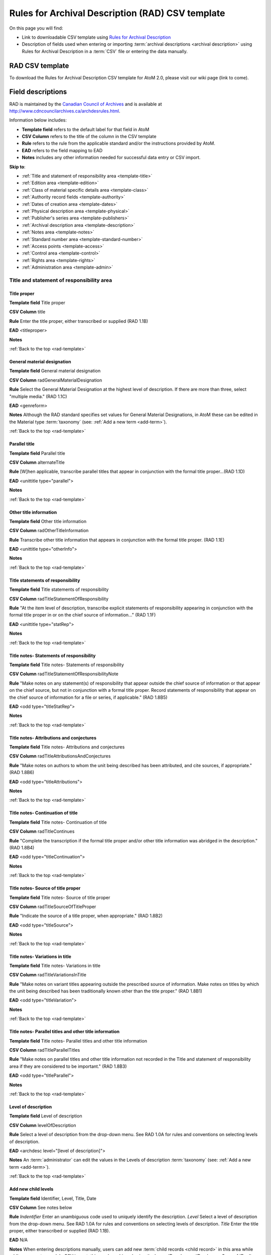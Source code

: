 .. _rad-template:

=================================================
Rules for Archival Description (RAD) CSV template
=================================================

On this page you will find:

* Link to downloadable CSV template using
  `Rules for Archival Description <http://www.cdncouncilarchives.ca/archdesrules.html>`_
* Description of fields used when entering or importing
  :term:`archival descriptions <archival description>` using Rules for Archival
  Description in a :term:`CSV` file or entering the data manually.

.. seealso::

   * :ref:`archival-descriptions`
   * :ref:`csv-testing-import`


RAD CSV template
================

To download the Rules for Archival Description CSV template for AtoM 2.0,
please visit our wiki page (link to come).

Field descriptions
==================

RAD is maintained by the `Canadian Council of Archives
<http://www.cdncouncilarchives.ca>`_ and is available at
http://www.cdncouncilarchives.ca/archdesrules.html.

Information below includes:

* **Template field** refers to the default label for that field in AtoM
* **CSV Column** refers to the title of the column in the CSV template
* **Rule** refers to the rule from the applicable standard and/or the
  instructions provided by AtoM.
* **EAD** refers to the field mapping to EAD
* **Notes** includes any other information needed for successful data entry or
  CSV import.

**Skip to**:

* :ref:`Title and statement of responsibility area <template-title>`
* :ref:`Edition area <template-edition>`
* :ref:`Class of material specific details area <template-class>`
* :ref:`Authority record fields <template-authority>`
* :ref:`Dates of creation area <template-dates>`
* :ref:`Physical description area <template-physical>`
* :ref:`Publisher's series area <template-publishers>`
* :ref:`Archival description area <template-description>`
* :ref:`Notes area <template-notes>`
* :ref:`Standard number area <template-standard-number>`
* :ref:`Access points <template-access>`
* :ref:`Control area <template-control>`
* :ref:`Rights area <template-rights>`
* :ref:`Administration area <template-admin>`

.. _template-title:

Title and statement of responsibility area
^^^^^^^^^^^^^^^^^^^^^^^^^^^^^^^^^^^^^^^^^^

Title proper
------------

**Template field** Title proper

**CSV Column** title

**Rule** Enter the title proper, either transcribed or supplied (RAD 1.1B)

**EAD** <titleproper>

**Notes**

:ref:`Back to the top <rad-template>`

General material designation
----------------------------

**Template field** General material designation

**CSV Column** radGeneralMaterialDesignation

**Rule** Select the General Material Designation at the highest level of
description. If there are more than three, select "multiple media." (RAD 1.1C)

**EAD** <genreform>

**Notes** Although the RAD standard specifies set values for General Material
Designations, in AtoM these can be edited in the Material type
:term:`taxonomy` (see: :ref:`Add a new term <add-term>`).

:ref:`Back to the top <rad-template>`

Parallel title
--------------

**Template field** Parallel title

**CSV Column** alternateTitle

**Rule** [W]hen applicable, transcribe parallel titles that appear in
conjunction with the formal title proper...(RAD 1.1D)

**EAD** <unittitle type="parallel">

**Notes**

:ref:`Back to the top <rad-template>`

Other title information
-----------------------

**Template field** Other title information

**CSV Column** radOtherTitleInformation

**Rule** Transcribe other title information that appears in conjunction with
the formal title proper. (RAD 1.1E)

**EAD** <unittitle type="otherInfo">

**Notes**

:ref:`Back to the top <rad-template>`

Title statements of responsibility
----------------------------------

**Template field** Title statements of responsibility

**CSV Column** radTitleStatementOfResponsibility

**Rule** "At the item level of description, transcribe explicit statements of
responsibility appearing in conjunction with the formal title proper in or on
the chief source of information..." (RAD 1.1F)

**EAD** <unittitle type="statRep">

**Notes**

:ref:`Back to the top <rad-template>`

Title notes- Statements of responsibility
-----------------------------------------

**Template field** Title notes- Statements of responsibility

**CSV Column** radTitleStatementOfResponsibilityNote

**Rule** "Make notes on any statement(s) of
responsibility that appear outside the chief source of information or that appear on the
chief source, but not in conjunction with a formal title proper. Record statements of
responsibility that appear on the chief source of information for a file or series, if
applicable." (RAD 1.8B5)

**EAD** <odd type="titleStatRep">

**Notes**

:ref:`Back to the top <rad-template>`

Title notes- Attributions and conjectures
-----------------------------------------

**Template field** Title notes- Attributions and conjectures

**CSV Column** radTitleAttributionsAndConjectures

**Rule** "Make notes on authors to whom the unit being
described has been attributed, and cite sources, if appropriate." (RAD 1.8B6)

**EAD** <odd type="titleAttributions">

**Notes**

:ref:`Back to the top <rad-template>`

Title notes- Continuation of title
----------------------------------

**Template field** Title notes- Continuation of title

**CSV Column** radTitleContinues

**Rule** "Complete the transcription if the formal title proper and/or
other title information was abridged in the description." (RAD 1.8B4)

**EAD** <odd type="titleContinuation">

**Notes**

:ref:`Back to the top <rad-template>`

Title notes- Source of title proper
-----------------------------------

**Template field** Title notes- Source of title proper

**CSV Column** radTitleSourceOfTitleProper

**Rule** "Indicate the source of a title proper, when appropriate." (RAD
1.8B2)

**EAD** <odd type="titleSource">

**Notes**

:ref:`Back to the top <rad-template>`

Title notes- Variations in title
--------------------------------

**Template field** Title notes- Variations in title

**CSV Column** radTitleVariationsInTitle

**Rule** "Make notes on variant titles appearing outside the prescribed
source of information. Make notes on titles by which the unit being described has been
traditionally known other than the title proper." (RAD 1.8B1)

**EAD** <odd type="titleVariation">

**Notes**

:ref:`Back to the top <rad-template>`

Title notes- Parallel titles and other title information
--------------------------------------------------------

**Template field** Title notes- Parallel titles and other title information

**CSV Column** radTitleParallelTitles

**Rule** "Make notes on parallel titles and other title information not
recorded in the Title and statement of responsibility area if they are
considered to be important." (RAD 1.8B3)

**EAD** <odd type="titleParallel">

**Notes**

:ref:`Back to the top <rad-template>`

Level of description
--------------------

**Template field** Level of description

**CSV Column** levelOfDescription

**Rule** Select a level of description from the drop-down menu. See RAD 1.0A for
rules and conventions on selecting levels of description.

**EAD** <archdesc level="[level of description]">

**Notes** An :term:`administrator` can edit the values in the Levels of
description :term:`taxonomy` (see: :ref:`Add a new term <add-term>`).

:ref:`Back to the top <rad-template>`

Add new child levels
--------------------

**Template field** Identifier, Level, Title, Date

**CSV Column** See notes below

**Rule** *Indentifier* Enter an unambiguous code used to uniquely identify the
description. *Level* Select a level of description from the drop-down menu.
See RAD 1.0A for rules and conventions on selecting levels of description.
*Title* Enter the title proper, either transcribed or supplied (RAD 1.1B).

**EAD** N/A

**Notes** When entering descriptions manually, users can add new
:term:`child records <child record>` in this area while adding a parent record.
In CSV import, this can be achieved using the legacyID and parentID columns. See
:ref:`Dealing with hierarchical data in CSV <csv-legacy-id-mapping>`.

Repository
----------

**Template field** Repository

**CSV Column** repository

**Rule** Select the repository that has custody and
control of the archival material. The values in this field are drawn from the
Authorized form of name field in archival institution records. Search for an
existing name by typing the first few characters of the name. Alternatively,
type a new name to create and link to a new archival institution.

**EAD** <repository> <corpname>

**Notes**

:ref:`Back to the top <rad-template>`

Reference code
--------------

**Template field** Identifier

**CSV Column** identifier

**Rule** Enter an unambiguous code used to uniquely identify the description.

**EAD** <unitid>

**Notes** This field displays to non-logged in users as "Reference code."
While editing the record, the full reference code including any identifiers
:ref:`inherited <inherit-reference-code>` from higher levels will appear
below the Identifier field.

.. image:: images/identifier.*
   :align: center
   :width: 60%
   :alt: Entering an identifier to an archival description.

Users can also enter alternative identifier(s) by clicking the link below the
identifier field. This allows the user to give a label to the alternative
identifier indicating its purpose and usage as well as the alternative
identifier.

.. image:: images/identifier-alternative.*
   :align: center
   :width: 60%
   :alt: Entering an identifier with the alternative identifier area open.

:ref:`Back to the top <rad-template>`

.. _template-edition:

Edition area
^^^^^^^^^^^^

Edition statement
-----------------

**Template field** Edition statement

**CSV Column** radEdition

**Rule** "Transcribe the edition statement relating to the item being
described." (RAD 1.2B1) "If the item being described lacks an edition
statement but is known to contain significant changes from other editions,
supply a suitable brief statement in the language and script of the title
proper and enclose it in square brackets." (RAD 1.2B3)

**EAD** <edition>

**Notes**

:ref:`Back to the top <rad-template>`

Edition statement of responsibility
-----------------------------------

**Template field** Edition statement of responsibility

**CSV Column** radEditionStatementOfResponsibility

**Rule** "Transcribe a statement of responsibility relating to one or more
editions, but not to all editions, of the item being described following the
edition statement if there is one." (RAD 1.2.C1) "When describing the first
edition, give all statements of responsibility in the Title and statement of
responsibility area." (RAD 1.2C2)

**EAD** <unittitle type="statRep"> <edition>

**Notes**

:ref:`Back to the top <rad-template>`

.. _template-class:

Class of materials specific details area
^^^^^^^^^^^^^^^^^^^^^^^^^^^^^^^^^^^^^^^^

RAD: "1.3A. Preliminary rule: 1.3A1. Scope: For instructions regarding this
area, refer to the chapters dealing with the class(es) of material that use
it."


Statement of scale (cartographic)
---------------------------------

**Template field** Statement of scale (cartographic)

**CSV Column** radStatementOfScaleCartographic

**Rule** "Give the scale of the unit being described...as a representative
fraction (RF) expressed as a ratio (1: ). Precede the ratio by Scale. Give the
scale even if it is already recorded as part of the title proper or other
title information." (RAD 5.3B1)

**EAD** <materialspec type="cartographic">

**Notes**

:ref:`Back to the top <rad-template>`

Statement of projection (cartographic)
--------------------------------------

**Template field** Statement of projection (cartographic)

**CSV Column** radStatementOfProjection

**Rule** "Give the statement of projection if it is found on the prescribed
source(s) of information." (RAD 5.3C1)

**EAD** <materialspec type="projection">

**Notes**

:ref:`Back to the top <rad-template>`

Statement of coordinates (cartographic)
---------------------------------------

**Template field** Statement of coordinates (cartographic)

**CSV Column** radStatementOfCoordinates

**Rule** "At the fonds, series or file levels, record coordinates for the
maximum coverage provided by the materials in the unit, as long as they are
reasonably contiguous." (RAD 5.3D)

**EAD** <materialspec type="coordinates">

**Notes**

:ref:`Back to the top <rad-template>`

Statement of scale (architectural)
----------------------------------

**Template field** Statement of scale (architectural)

**CSV Column** radStatementOfScaleArchitectural

**Rule** "Give in English the scale in the units of measure found on the unit
being described. If there is no English equivalent for the name of the unit
of measure, give the name, within quotation marks, as found on the unit
being described." (RAD 6.3B)

**EAD** <materialspec type="architectural">

**Notes**

:ref:`Back to the top <rad-template>`

Issuing jurisdiction and denomination (philatelic)
--------------------------------------------------

**Template field** Issuing jurisdiction and denomination (philatelic)

**CSV Column** radIssuingJurisdiction

**Rule** "Give the name of the jurisdiction (e.g., government) responsible for
issuing the philatelic records." (RAD 12.3B1) "For all units possessing a
denomination (e.g., postage stamps, revenue stamps, postal stationery items),
give the denomination in a standardized format, recording the denomination
number in arabic numerals followed by the name of the currency unit. Include a
denomination statement even if the denomination is already recorded as part of
the title proper or other title information." (RAD 12.3C1)

**EAD** <materialspec type="philatelic">

**Notes**

:ref:`Back to the top <rad-template>`

.. _template-authority:

Authority record fields
^^^^^^^^^^^^^^^^^^^^^^^

These fields are found in the CSV template but when entering descriptions
manually are found in the :term:`authority record`. However, the description can be
linked to the authority record while entering the data manually.

Creator
-------

**Template field** Creator

**CSV Column** creators

**Rule** Use the Actor name field to link an authority record to this
description. Search for an existing name in the authority records by typing
the first few characters of the name. Alternatively, type a new name to
create and link to a new authority record.

**EAD** <origination> <name>

**Notes** When entering the description manually, the Creator field is found
within the Dates of creation area.

:ref:`Back to the top <rad-template>`

Biographical history
--------------------

**Template field** Biographical history

**CSV Column** creatorHistories

**Rule** "Record in narrative form or as a chronology the main life events,
activities, achievements and/or roles of the entity being described. This may
include information on gender, nationality, family and religious or political
affiliations. Wherever possible, supply dates as an integral component of the
narrative description." (ISAAR 5.2.2)

See also RAD section 1.7B1.

**EAD** <bioghist> <note>

**Notes** When entering data manually, this field needs to be written in the
:term:`authority record`. If an authority record does not already exist, AtoM
will create one when a new creator is entered, above. The user can then
navigate to the authority record to enter the Biographical or Administrative
history (see: :ref:`Authority records <authority-records>`).

When importing descriptions by CSV, by default this column will
create a Biographical history in the :term:`authority record`, regardless of
whether the creator is a person, family, or organization. To specify the
entity type when importing creators, users would need to
:ref:`import authority records <csv-import-authority-records>`.

:ref:`Back to the top <rad-template>`

.. _template-dates:

Dates of creation area
^^^^^^^^^^^^^^^^^^^^^^

When entering data manually, the fields below are accessed by clicking "Add
new" in the dates of creation area.

.. figure:: images/event-entry.*
   :align: right
   :figwidth: 20%
   :width: 100%
   :alt: An image of the data entry fields for the Dates of Creation area

   The data entry fields for the Dates of Creation area

Place
-----




Date(s)
-------

**Template field** Date(s)

**CSV Column** creatorDates

**Rule** "Give the date(s) of creation of the unit being described either as a
single date, or range of dates (for inclusive dates and/or predominant dates).
Always give the inclusive dates. When providing predominant dates, specify
them as such, preceded by the word predominant..." (1.4B2). Record probable
and uncertain dates in square brackets, using the conventions described in RAD
1.4B5.

**EAD** <bioghist> <date type ="creation">

**Notes** This field will display the date as intended by the editor of the
archival description, in the language of the standard being used.

Entering an actor's name will automatically insert the actor's
biographical sketch or administrative history from the
:term:`authority record`.

When entering data manually, users can choose an event type from a
:term:`drop-down menu`. The event types can be edited by an
:term:`administrator` in the Event types :term:`taxonomy` (see:
:ref:`Add a new term <add-term>`). When importing descriptions via CSV, the
event type defaults to Creation.

:ref:`Back to the top <rad-template>`

Dates of creation- Start
------------------------

**Template field** Dates of creation- Start

**CSV Column** creatorDatesStart

**Rule** Enter the start year. Do not use any qualifiers or typographical
symbols to express uncertainty. Acceptable date formats: YYYYMMDD,
YYYY-MM-DD, YYYY-MM, YYYY.

**EAD** <unitdate>

**Notes** This field only displays while editing the description. If AtoM is
able to interpret the start date from the Date(s) field, above, it will
autopopulate upon entering.

:ref:`Back to the top <rad-template>`

Dates of creation- End
----------------------

**Template field** Dates of creation- End

**CSV Column** creatorDatesEnd

**Rule** Enter the end year. Do not use any qualifiers or typographical symbols
to express uncertainty. Acceptable date formats: YYYYMMDD,
YYYY-MM-DD, YYYY-MM, YYYY.

**EAD** <unitdate>

**Notes** This field only displays while editing the description. If AtoM is
able to interpret the start date from the Date(s) field, above, it will
autopopulate upon entering.

:ref:`Back to the top <rad-template>`

Dates of creation- Note
-----------------------

**Template field** Dates of creation- Note

**CSV Column** creatorDatesNotes

**Rule** "Make notes on dates and any details pertaining to the dates of
creation, publication, or distribution, of the unit being described that are
not included in the Date(s) of creation, including publication, distribution,
etc., area and that are considered to be important. " (RAD 1.8B8) "Make notes
on the date(s) of accumulation or collection of the unit being described." RAD
1.8B8a)Dates of creation-

**EAD** <event> <note type="eventNote">

**Notes** This appears while editing as "Event note."

:ref:`Back to the top <rad-template>`

.. _template-physical:

Physical description area
^^^^^^^^^^^^^^^^^^^^^^^^^

Physical description
--------------------

**Template field** Physical description

**CSV Column** extentAndMedium

**Rule** "At all levels record the extent of the unit being described by
giving the number of physical units in arabic numerals and the specific
material designation as instructed in subrule .5B in the chapter(s) dealing
with the broad class(es) of material to which the unit being described
belongs." (RAD 1.5B1) Include other physical details and dimensions as
specified in RAD 1.5C and 1.5D. Separate multiple entries in this field with a
carriage return (i.e. press the Enter key on your keyboard).

**EAD** <physdesc> <extent>

**Notes**

:ref:`Back to the top <rad-template>`

.. _template-publishers:

Publisher's series area
^^^^^^^^^^^^^^^^^^^^^^^

Title proper of publisher's series
----------------------------------

**Template field** Title proper of publisher's series

**CSV Column** radTitleProperOfPublishersSeries

**Rule** "At the item level of description, transcribe a title proper of the
publisher's series as instructed in 1.1B1." (RAD 1.6B)

**EAD** <bibseries> <title>

**Notes**

:ref:`Back to the top <rad-template>`

Parallel titles of publisher's series
-------------------------------------

**Template field** Parallel titles of publisher's series

**CSV Column** radParallelTitlesOfPublishersSeries

**Rule** "Transcribe parallel titles of a publisher's series as instructed in
1.1D." (RAD 1.6C1)

**EAD** <bibseries> <title type="parallel">

**Notes**

:ref:`Back to the top <rad-template>`

Other title information of publisher's series
---------------------------------------------

**Template field** Other title information of publisher's series

**CSV Column** radOtherTitleInformationOfPublishersSeries

**Rule** "Transcribe other title information of a publisher's series as
instructed in 1.1E and only if considered necessary for identifying the
publisher's series." (RAD 1.6D1)

**EAD** <bibseries> <title type="otherInfo">

**Notes**

:ref:`Back to the top <rad-template>`

Statement of responsibility relating to publisher's series
----------------------------------------------------------

**Template field** Statement of responsibility relating to publisher's series

**CSV Column** radStatementOfResponsibilityRelatingToPublishersSeries

**Rule** "Transcribe explicit statements of responsibility appearing in
conjunction with a formal title proper of a publisher's series as instructed
in 1.1F and only if considered necessary for identifying the publisher's
series." (RAD 1.6E1)

**EAD** <bibseries> <title type="statRep">

**Notes**

:ref:`Back to the top <rad-template>`

Numbering within publisher's series
-----------------------------------

**Template field** Numbering within publisher's series

**CSV Column** radNumberingWithinPublishersSeries

**Rule** "Give the numbering of the item within a publisher's series in the
terms given in the item." (RAD 1.6F1)

**EAD** <bibseries> <num>

**Notes**

:ref:`Back to the top <rad-template>`

Note on publisher's series
--------------------------

**Template field** Note on publisher's series

**CSV Column** radPublishersSeriesNote

**Rule** "Make notes on important details of publisher's series that are not
included in the Publisher's series area, including variant series titles,
incomplete series, and of numbers or letters that imply a series." (RAD
1.8B10)

**EAD** <odd type="bibSeries">

**Notes** This field maps to the same EAD field as the field in Notes area below,
Other notes- Publisher's Series. Both notes refer to RAD 1.8B10.

:ref:`Back to the top <rad-template>`

.. _template-description:

Archival description area
^^^^^^^^^^^^^^^^^^^^^^^^^

Custodial history
-----------------

**Template field** Custodial history

**CSV Column** archivalHistory

**Rule** "Give the history of the custody of the unit being described, i.e., the
successive transfers of ownership and custody or control of the material,
along with the dates thereof, insofar as it can be ascertained." (RAD 1.7C)

**EAD** <custodhist>

**Notes**

:ref:`Back to the top <rad-template>`

Scope and content
-----------------

**Template field** Scope and content

**CSV Column** scopeAndContent

**Rule** "At the fonds, series, and collection levels of description, and when
necessary at the file and the item levels of description, indicate the level
being described and give information about the scope and the internal
structure of or arrangement of the records, and about their contents." (RAD
1.7D) "For the scope of the unit being described, give information about the
functions and/or kinds of activities generating the records, the period of
time, the subject matter, and the geographical area to which they pertain.
For the content of the unit being described, give information about its
internal structure by indicating its arrangement, organization, and/or
enumerating its next lowest level of description. Summarize the principal
documentary forms (e.g., reports, minutes, correspondence, drawings,
speeches)." (RAD 1.7D1)

**EAD** <scopecontent>

**Notes**

:ref:`Back to the top <rad-template>`

.. _template-notes:

Notes area
^^^^^^^^^^

Physical condition
------------------

**Template field** Physical condition

**CSV Column** physicalCharacteristics

**Rule** "Make notes on the physical condition of the unit being described if
that condition materially affects the clarity or legibility of the records."
(RAD 1.8B9a)

**EAD** <phystech>

**Notes**

:ref:`Back to the top <rad-template>`

Immediate source of acquisition
-------------------------------

**Template field** Immediate source of acquisition

**CSV Column** acquisition

**Rule** "Record the donor or source (i.e., the immediate prior custodian) from
whom the unit being described was acquired, and the date and method of
acquisition, as well as the source/donor's relationship to the material, if
any or all of this information is not confidential. If the source/donor is
unknown, record that information." (RAD 1.8B12)

**EAD**  <acqinfo>

**Notes**

:ref:`Back to the top <rad-template>`

Arrangement
-----------

**Template field** Arrangement

**CSV Column** arrangement

**Rule** "Make notes on the arrangement of the unit being described which
contribute significantly to its understanding but cannot be put in the Scope
and content (see 1.7D), e.g., about reorganisation(s) by the creator,
arrangement by the archivist, changes in the classification scheme, or
reconstitution of original order." (RAD 1.8B13)

**EAD** <arrangement>

**Notes**

:ref:`Back to the top <rad-template>`

Language of material
--------------------

**Template field** Language of material

**CSV Column** language

**Rule** "Record the language or languages of the unit being described, unless
they are noted elsewhere or are apparent from other elements of the
description." RAD (1.8.B14).

**EAD** <langmaterial> <language langcode>

**Notes** Use a three-letter language code from
`ISO 639-2 <http://www.loc.gov/standards/iso639-2/php/code_list.php>`_

:ref:`Back to the top <rad-template>`

Script of material
------------------

**Template field** Script of material

**CSV Column** script

**Rule** "[N]ote any distinctive alphabets or symbol systems employed."
RAD (1.8.B14)

**EAD** <langmaterial> <language scriptcode>

**Notes** Use a four-letter script code from
`ISO 1924 <http://www.unicode.org/iso15924/iso15924-codes.html>`_

:ref:`Back to the top <rad-template>`


Language and script note
------------------------

**Template field** Language and script note

**CSV Column** languageNote

**Rule** "Record the language or languages of the unit being described, unless
they are noted elsewhere or are apparent from other elements of the
description. Also note any distinctive alphabets or symbol systems employed."
RAD (1.8.B14).

**EAD** <langmaterial>

**Notes** Not intended to duplicate information from language or script, above.

:ref:`Back to the top <rad-template>`


Location of originals
---------------------

**Template field** Location of originals

**CSV Column** locationOfOriginals

**Rule** "If the unit being described is a reproduction and the location of the
original material is known, give that location. Give, in addition, any
identifying numbers that may help in locating the original material in the
cited location. If the originals are known to be no longer extant, give that
information." (RAD 1.8B15a)

**EAD** <originalsloc>

**Notes**

:ref:`Back to the top <rad-template>`


Availability of other formats
-----------------------------

**Template field** Availability of other formats

**CSV Column** locationOfCopies

**Rule** "If all or part of the unit being described is available (either in the
institution or elsewhere) in another format(s), e.g., if the text being
described is also available on microfilm; or if a film is also available on
videocassette, make a note indicating the other format(s) in which the unit
being described is available and its location, if that information is known.
If only a part of the unit being described is available in another
format(s), indicate which parts." (RAD 1.8B15b)

**EAD** <altformavail>

**Notes**

:ref:`Back to the top <rad-template>`


Restrictions on access
----------------------

**Template field** Restrictions on access

**CSV Column** accessConditions

**Rule** "Give information about any restrictions placed on access to the unit
(or parts of the unit) being described." (RAD 1.8B16a)

**EAD** <accessrestrict>

**Notes**

:ref:`Back to the top <rad-template>`

Terms governing use, reproduction, and publication
--------------------------------------------------

**Template field** Terms governing use, reproduction, and publication

**CSV Column** reproductionConditions

**Rule** "Give information on legal or donor restrictions that may affect use or
reproduction of the material." (RAD 1.8B16c)

**EAD** <userestrict>

**Notes**

:ref:`Back to the top <rad-template>`


Finding aids
------------

**Template field** Finding aids

**CSV Column** findingAids

**Rule** "Give information regarding the existence of any finding aids. Include
appropriate administrative and/or intellectual control tools over the
material in existence at the time the unit is described, such as card
catalogues, box lists, series lists, inventories, indexes, etc." (RAD
1.8B17)

**EAD** <otherfindaid>

**Notes**

:ref:`Back to the top <rad-template>`

Associated materials
--------------------

**Template field** Associated materials

**CSV Column** relatedUnitsOfDescription

**Rule** For associated material, "If records in another institution are
associated with the unit being described by virtue of the fact that they
share the same provenance, make a citation to the associated material at the
fonds, series or collection level, or for discrete items, indicating its
location if known." (RAD 1.8B18). For related material, "Indicate groups of
records having some significant relationship by reason of shared
responsibility or shared sphere of activity in one or more units of material
external to the unit being described." (RAD 1.8B20)

**EAD** <relatedmaterial>

**Notes**

:ref:`Back to the top <rad-template>`


Accruals
--------

**Template field** Accruals

**CSV Column** accruals

**Rule** "When the unit being described is not yet complete, e.g., an open fonds
or series, make a note explaining that further accruals are expected... If
no further accruals are expected, indicate that the unit is considered
closed." (RAD 1.8B19)

**EAD** <accruals>

**Notes**

:ref:`Back to the top <rad-template>`



Other notes- Accompanying material
----------------------------------

**Template field** Other notes- Accompanying material

**CSV Column** radNoteAccompanyingMaterial

**Rule** "Give details of accompanying material not mentioned
in the Physical description area (see 1.5E)." (RAD 1.8B9c)

**EAD** <odd type="material">

**Notes**

:ref:`Back to the top <rad-template>`



Other notes- Alpha-numeric designations
---------------------------------------

**Template field** Other notes- Alpha-numeric designations

**CSV Column** radNoteAlphaNumericDesignation

**Rule** "If desirable, make a note of any important
numbers borne by the unit being described other than publisher's series numbers (see
1.6F) or standard numbers (see 1.9)." (RAD 1.8 B11)

**EAD** <odd type="alphanumericDesignation">

**Notes**

:ref:`Back to the top <rad-template>`


Other notes- Conservation
-------------------------

**Template field** Other notes- Conservation

**CSV Column** radNoteConservation

**Rule** "If the unit being described has received any specific
conservation treatment, e.g., if repair work has been done on it, briefly indicate the
nature of the work." (RAD 1.8B9b)

**EAD** <odd type="conservation">

**Notes**

:ref:`Back to the top <rad-template>`


Other notes- Edition
--------------------

**Template field** Other notes- Edition

**CSV Column** radNoteEdition

**Rule** "Make notes relating to the edition being described or of the relationship
of the unit being described to other editions." (RAD 1.8B7)

**EAD** <odd type="edition">

**Notes**

:ref:`Back to the top <rad-template>`


Other notes- Physical description
---------------------------------

**Template field** Other notes- Physical description

**CSV Column** radNotePhysicalDescription

**Rule** "Make notes relating to the physical description of the unit
being described." (RAD 1.8B9)

**EAD** <odd type="physDesc">

**Notes**

:ref:`Back to the top <rad-template>`


Other notes- Publisher's series
-------------------------------

**Template field** Other notes- Publisher's series

**CSV Column** radPublishersSeriesNote

**Rule** "Make notes on important details of publisher's series that are not
included in the Publisher's series area, including variant series titles,
incomplete series, and of numbers or letters that imply a series." (RAD
1.8B10)

**EAD** <odd type="bibSeries">

**Notes** This column maps to the same EAD field as the column above,
Note on Publishers Series. Both notes refer to RAD 1.8B10.

:ref:`Back to the top <rad-template>`


Other notes- Rights
-------------------

**Template field** Other notes- Rights

**CSV Column** radNoteRights

**Rule** "Indicate the copyright status, literary rights, patents or any
other rights pertaining to the unit being described." (RAD 1.8B16b)

**EAD** <odd type="rights">

**Notes**

:ref:`Back to the top <rad-template>`


Other notes- General note
-------------------------

**Template field** Other notes- General note

**CSV Column** radNoteGeneral

**Rule** "Use this note to record any other descriptive information
considered important but not falling within the definitions of the other notes.
(RAD 1.8B21).

**EAD** <odd type="general">

**Notes**

:ref:`Back to the top <rad-template>`

.. _template-standard-number:

Standard number area
^^^^^^^^^^^^^^^^^^^^

Standard number
---------------

**Template field** Standard number

**CSV Column** radStandardNumber

**Rule** "Give the International Standard Book Number (ISBN), International
Standard Serial Number (ISSN), or any other internationally agreed standard
number for the item being described. Give such numbers with the agreed
abbreviation and with the standard spacing or hyphenation." (RAD 1.9B1)

**EAD** <unitid type="standard">

**Notes**

:ref:`Back to the top <rad-template>`

.. _template-access:

Access points
^^^^^^^^^^^^^

Subject access points
---------------------

**Template field** Subject access points

**CSV Column** subjectAccessPoints

**Rule** "Search for an existing term in the Subjects taxonomy by typing the
first few characters of the term. Alternatively, type a new term to create and
link to a new subject term."

**EAD** <subject>

**Notes** The values in this column will create :term:`terms <term>` in the
subjects :term:`taxonomy` where those do not already exist.

:ref:`Back to the top <rad-template>`


Place access points
-------------------

**Template field** Place access points

**CSV Column** placeAccessPoints

**Rule** "Search for an existing term in the Places taxonomy by typing the
first few characters of the term name. Alternatively, type a new term to
create and link to a new place term."

**EAD** <geogname>

**Notes** The values in this column will create :term:`terms <term>` in the
places :term:`taxonomy` where those do not already exist.

:ref:`Back to the top <rad-template>`


Name access points
------------------

**Template field** Name access points

**CSV Column** nameAccessPoints

**Rule** "Choose provenance, author and other non-subject access points from
the archival description, as appropriate. All access points must be apparent
from the archival description to which they relate." (RAD 21.0B) The values in
this field are drawn from the Authorized form of name field in authority
records. Search for an existing name by typing the first few characters of the
name. Alternatively, type a new name to create and link to a new authority
record.

**EAD** <name role="subject">

**Notes** The values in this column will create
:term:`authority records <authority record>` where those do not already exist.

:ref:`Back to the top <rad-template>`

.. _template-control:

Control area
^^^^^^^^^^^^

For more information on the use of fields in the control area, see
:ref:`control area <control-area>`.


Description record identifier
-----------------------------

**Template field** Description record identifier

**CSV Column** descriptionIdentifier

**Rule** "Record a unique description identifier in accordance with local
and/or national conventions. If the description is to be used
internationally, record the code of the country in which the description was
created in accordance with the latest version of ISO 3166- Codes for the
representation of names of countries. Where the creator of the description is
an international organisation, give the organisational identifier in place of
the country code."

**EAD** <odd type="descriptionIdentifier">

**Notes**

:ref:`Back to the top <rad-template>`


Institution identifier
----------------------

**Template field** Institution identifier

**CSV Column** institutionIdentifier

**Rule** "Record the full, authorised form of name(s) of the agency(ies)
responsible for creating, modifying, or disseminating the description, or,
alternatively, record a code for the agency in accordance with the national
or international agency code standard."

**EAD** <odd type="institutionIdentifier">

**Notes**

:ref:`Back to the top <rad-template>`


Rules or conventions
--------------------

**Template field** Rules or conventions

**CSV Column** rules

**Rule** "Record the international, national, and/or local rules or
conventions followed in preparing the description."

**EAD** <descrules>

**Notes**

:ref:`Back to the top <rad-template>`


Status
------

**Template field** Status

**CSV Column** descriptionStatus

**Rule** "Record the current status of the description, indicating whether it
is a draft, finalized, and/or revised or deleted."

**EAD** <odd type="statusDescription">

**Notes** AtoM uses a :term:`taxonomy` to determine the value of this field.
If you try to import a CSV file using a different :term:`term` from the
taxonomy, the import will fail. The default terms are Final, Revised and
Draft, but can be edited through the
:ref:`Manage taxonomy screen <add-term-taxonomy>`.

:ref:`Back to the top <rad-template>`


Level of detail
---------------

**Template field** Level of detail

**CSV Column** levelOfDetail

**Rule** "Record whether the description consists of a minimal, partial, or
full level of detail in accordance with relevant international and/or
national guidelines and/or rules."

**EAD** <odd type="levelOfDetail">

**Notes** AtoM uses a :term:`taxonomy` to determine the value of this field.
If you try to import a CSV file using a different :term:`term` from the
taxonomy, the import will fail. The default terms are Full, Partial and
Minimal, but can be edited through the
:ref:`Manage taxonomy screen <add-term-taxonomy>`.

:ref:`Back to the top <rad-template>`


Dates of creation, revision and deletion
----------------------------------------

**Template field** Dates of creation, revision and deletion

**CSV Column** revisionHistory

**Rule** "Record the date(s) the entry was prepared and/or revised."

**EAD** <processinfo> <date>

**Notes** This is a free text field, allowing users to also write narrative
notes about the revision history of the description.

:ref:`Back to the top <rad-template>`


Language of description
-----------------------

**Template field** Language of description

**CSV Column** languageOfDescription

**Rule** "Indicate the language(s) used to create the description of the
archival material."

**EAD** <langusage><language langcode=>

**Notes**  Use a three-letter language code from
`ISO 639-2 <http://www.loc.gov/standards/iso639-2/php/code_list.php>`_ .

:ref:`Back to the top <rad-template>`


Script of description
---------------------

**Template field** Script of description

**CSV Column** scriptOfDescription

**Rule** "Indicate the script(s) used to create the description of the
archival material."

**EAD** <langusage><language scriptcode=>

**Notes** Use a four-letter script code from
`ISO 1924 <http://www.unicode.org/iso15924/iso15924-codes.html>`_

:ref:`Back to the top <rad-template>`


Sources
-------

**Template field** Sources

**CSV Column** sources

**Rule** "Record citations for any external sources used in the archival
description (such as the Scope and Content, Custodial History, or Notes
fields)."

**EAD** <note type="sourcesDescription">

**Notes** If there are sources to cite used used in a biographical
sketch or administrative history, record these in the sources field for the
:term:`authority record`.


:ref:`Back to the top <rad-template>`

.. _template-rights:

Rights area
^^^^^^^^^^^

This area of the description allows users to enter a :term:`rights record`
compliant with `PREMIS <http://www.loc.gov/standards/premis/>`_. These fields
are separate from the RAD rights notes, above, and editing one area does not
effect the other. Rights records cannot be imported with descriptions via CSV.

For more information, see
:ref:`Add rights to an archival description <rights-archival-description>`.

.. _template-admin:

Administration area
^^^^^^^^^^^^^^^^^^^

Publication status
------------------

**Template field** Publication status

**CSV column** publicationsStatus

**Rule** N/A

**EAD** <odd type="publicationStatus">

**Notes** In the :ref:`Global Site Settings <global-settings>`, if the default
publication status is set to draft, all imported descriptions will be set to
draft and the EAD file will have the value "draft" in the
<odd type="publicationStatus"> tag.

:ref:`Back to the top <rad-template>`

Display standard
----------------

**Template field** Display standard

**CSV column** N/A

**Rule** N/A

**EAD** N/A

**Notes** This fields allows the user to choose a different display standard
from the :ref:`default template <default-templates>`
for the shown archival description only, with the option to also change the
display standard for all existing children of the description.


:ref:`Back to the top <rad-template>`

Appraisal
---------

**Template field** N/A

**CSV Column** Appraisal

**Rule** N/A

**EAD** <appraisal>

**Notes** There is no appraisal field in Rules for Archival Description and
therefore this field does not display in the AtoM RAD template. However,
contents of this column are contained in the EAD file and can be
exported/imported.

:ref:`Back to the top <rad-template>`

